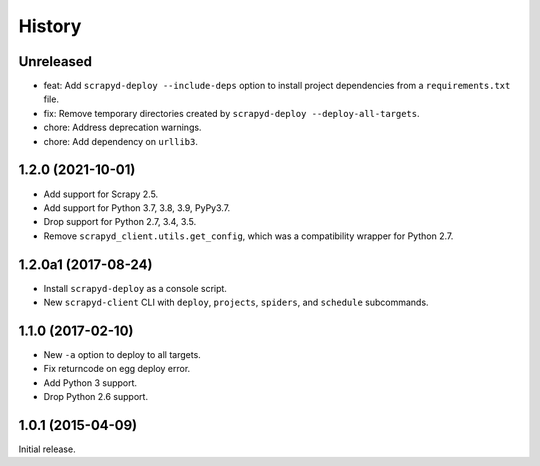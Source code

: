 History
-------

Unreleased
~~~~~~~~~~

- feat: Add ``scrapyd-deploy --include-deps`` option to install project dependencies from a ``requirements.txt`` file.
- fix: Remove temporary directories created by ``scrapyd-deploy --deploy-all-targets``.
- chore: Address deprecation warnings.
- chore: Add dependency on ``urllib3``.


1.2.0 (2021-10-01)
~~~~~~~~~~~~~~~~~~

- Add support for Scrapy 2.5.
- Add support for Python 3.7, 3.8, 3.9, PyPy3.7.
- Drop support for Python 2.7, 3.4, 3.5.
- Remove ``scrapyd_client.utils.get_config``, which was a compatibility wrapper for Python 2.7.


1.2.0a1 (2017-08-24)
~~~~~~~~~~~~~~~~~~~~

- Install ``scrapyd-deploy`` as a console script.
- New ``scrapyd-client`` CLI with ``deploy``, ``projects``, ``spiders``,
  and ``schedule`` subcommands.


1.1.0 (2017-02-10)
~~~~~~~~~~~~~~~~~~

- New ``-a`` option to deploy to all targets.
- Fix returncode on egg deploy error.
- Add Python 3 support.
- Drop Python 2.6 support.


1.0.1 (2015-04-09)
~~~~~~~~~~~~~~~~~~

Initial release.
